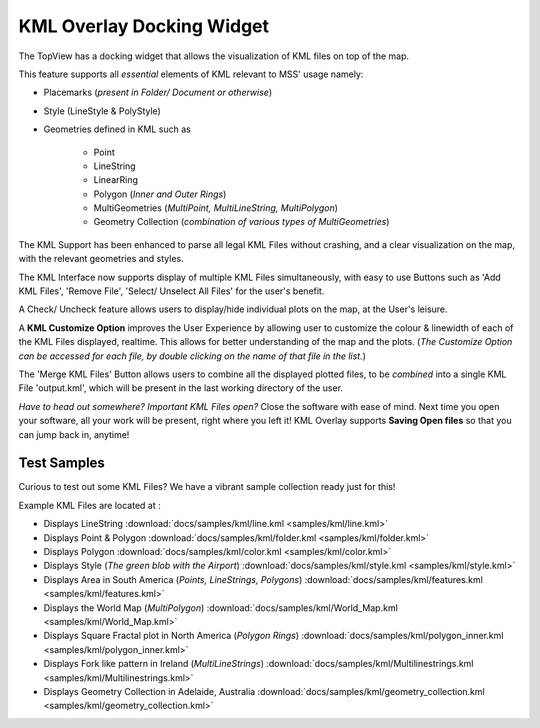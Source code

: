 
KML Overlay Docking Widget
++++++++++++++++++++++++++


The TopView has a docking widget that allows the visualization of KML files on top of the map.

This feature supports all *essential* elements of KML relevant to MSS' usage namely:

* Placemarks (*present in Folder/ Document or otherwise*)
* Style (LineStyle & PolyStyle)
* Geometries defined in KML such as

   - Point
   - LineString
   - LinearRing
   - Polygon (*Inner and Outer Rings*)
   - MultiGeometries (*MultiPoint, MultiLineString, MultiPolygon*)
   - Geometry Collection (*combination of various types of MultiGeometries*)


The KML Support has been enhanced to parse all legal KML Files without crashing, and a clear visualization 
on the map, with the relevant geometries and styles.

The KML Interface now supports display of multiple KML Files simultaneously, with easy to use Buttons such 
as 'Add KML Files', 'Remove File', 'Select/ Unselect All Files' for the user's benefit.

A Check/ Uncheck feature allows users to display/hide individual plots on the map, at the User's leisure.

A **KML Customize Option** improves the User Experience by allowing user to customize the colour & linewidth
of each of the KML Files displayed, realtime. This allows for better understanding of the map and the plots.
(*The Customize Option can be accessed for each file, by double clicking on the name of that file in the list.*)

The 'Merge KML Files' Button allows users to combine all the displayed plotted files, to be *combined* into a 
single KML File 'output.kml', which will be present in the last working directory of the user.


*Have to head out somewhere? Important KML Files open?*
Close the software with ease of mind. Next time you open your software, all your work will be present, right where
you left it! KML Overlay supports **Saving Open files** so that you can jump back in, anytime!


Test Samples
------------

Curious to test out some KML Files? We have a vibrant sample collection ready just for this!

Example KML Files are located at : 

* Displays LineString :download:`docs/samples/kml/line.kml <samples/kml/line.kml>`
* Displays Point & Polygon :download:`docs/samples/kml/folder.kml <samples/kml/folder.kml>`
* Displays Polygon :download:`docs/samples/kml/color.kml <samples/kml/color.kml>`
* Displays Style (*The green blob with the Airport*) :download:`docs/samples/kml/style.kml <samples/kml/style.kml>`
* Displays Area in South America (*Points, LineStrings, Polygons*) :download:`docs/samples/kml/features.kml <samples/kml/features.kml>`
* Displays the World Map (*MultiPolygon*) :download:`docs/samples/kml/World_Map.kml <samples/kml/World_Map.kml>`
* Displays Square Fractal plot in North America (*Polygon Rings*) :download:`docs/samples/kml/polygon_inner.kml <samples/kml/polygon_inner.kml>`
* Displays Fork like pattern in Ireland (*MultiLineStrings*) :download:`docs/samples/kml/Multilinestrings.kml <samples/kml/Multilinestrings.kml>`
* Displays Geometry Collection in Adelaide, Australia  :download:`docs/samples/kml/geometry_collection.kml <samples/kml/geometry_collection.kml>`




